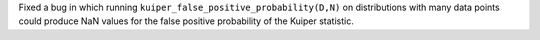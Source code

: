 Fixed a bug in which running ``kuiper_false_positive_probability(D,N)`` on distributions with many data points could produce NaN values for the false positive probability of the Kuiper statistic.
